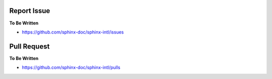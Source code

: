 Report Issue
------------

**To Be Written**

* https://github.com/sphinx-doc/sphinx-intl/issues

Pull Request
------------

**To Be Written**

* https://github.com/sphinx-doc/sphinx-intl/pulls

